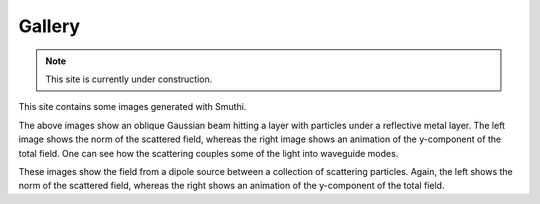 Gallery
==========

.. note:: This site is currently under construction.

This site contains some images generated with Smuthi.

.. image:: gallery/norm_E_scat_gauss.png
   :scale: 52 %

.. image:: gallery/E_y_gauss.gif
   :scale: 52 %

The above images show an oblique Gaussian beam hitting a layer with particles under a reflective metal layer. The left
image shows the norm of the scattered field, whereas the right image shows an animation of the y-component of the total
field. One can see how the scattering couples some of the light into waveguide modes.

.. image:: gallery/norm_E_scat_dipole.png
   :scale: 52 %

.. image:: gallery/E_y_dipole.gif
   :scale: 52 %

These images show the field from a dipole source between a collection of scattering particles. Again, the left shows the
norm of the scattered field, whereas the right shows an animation of the y-component of the total field.